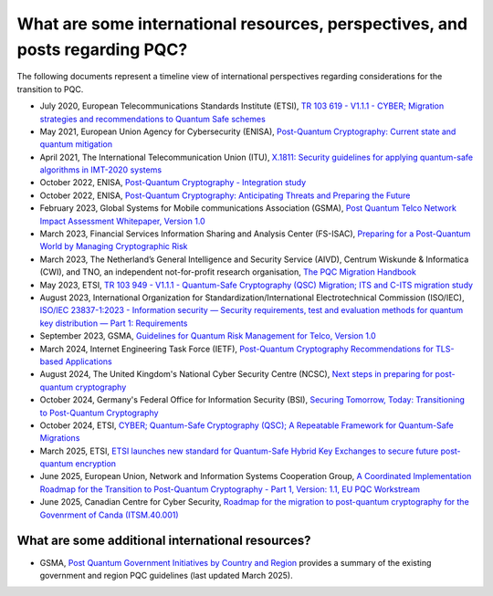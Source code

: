 
What are some international resources, perspectives, and posts regarding PQC?
***********************

The following documents represent a timeline view of international perspectives regarding considerations for the transition to PQC. 


*   July 2020, European Telecommunications Standards Institute \(ETSI\), `TR 103 619 - V1.1.1 - CYBER; Migration strategies and recommendations to Quantum Safe schemes <https://www.etsi.org/deliver/etsi_tr/103600_103699/103619/01.01.01_60/tr_103619v010101p.pdf>`_

*   May 2021, European Union Agency for Cybersecurity \(ENISA\), `Post-Quantum Cryptography: Current state and quantum mitigation <https://www.enisa.europa.eu/publications/post-quantum-cryptography-current-state-and-quantum-mitigation>`_

*   April 2021, The International Telecommunication Union \(ITU\), `X.1811: Security guidelines for applying quantum-safe algorithms in IMT-2020 systems <https://www.itu.int/rec/T-REC-X.1811-202104-I>`_

*	October 2022, ENISA, `Post-Quantum Cryptography - Integration study <https://www.enisa.europa.eu/publications/post-quantum-cryptography-integration-study>`_ 

*   October 2022, ENISA, `Post-Quantum Cryptography: Anticipating Threats and Preparing the Future <https://www.enisa.europa.eu/news/enisa-news/post-quantum-cryptography-anticipating-threats-and-preparing-the-future>`_

*	February 2023, Global Systems for Mobile communications Association \(GSMA\), `Post Quantum Telco Network Impact Assessment Whitepaper, Version 1.0 <https://www.gsma.com/newsroom/wp-content/uploads/PQ.1-Post-Quantum-Telco-Network-Impact-Assessment-Whitepaper-Version1.0.pdf>`_ 

*	March 2023, Financial Services Information Sharing and Analysis Center \(FS-ISAC\), `Preparing for a Post-Quantum World by Managing Cryptographic Risk <https://www.fsisac.com/hubfs/Knowledge/PQC/PreparingForAPostQuantumWorldByManagingCryptographicRisk.pdf>`_ 

*   March 2023, The Netherland’s General Intelligence and Security Service \(AIVD\), Centrum Wiskunde & Informatica \(CWI\), and TNO, an independent not-for-profit research organisation, `The PQC Migration Handbook <https://publications.tno.nl/publication/34641918/oicFLj/attema-2023-pqc.pdf>`_

*   May 2023, ETSI, `TR 103 949 - V1.1.1 - Quantum-Safe Cryptography \(QSC\) Migration; ITS and C-ITS migration study <https://www.etsi.org/deliver/etsi_tr/103900_103999/103949/01.01.01_60/tr_103949v010101p.pdf>`_

*   August 2023, International Organization for Standardization/International Electrotechnical Commission \(ISO/IEC\), `ISO/IEC 23837-1:2023 - Information security — Security requirements, test and evaluation methods for quantum key distribution — Part 1: Requirements <https://www.iso.org/standard/77097.html>`_

*   September 2023, GSMA, `Guidelines for Quantum Risk Management for Telco, Version 1.0 <https://www.gsma.com/get-involved/working-groups/wp-content/uploads/2023/09/Guidelines-for-Quantum-Risk-Management-for-Telco-v1.0.pdf>`_

*   March 2024, Internet Engineering Task Force \(IETF\), `Post-Quantum Cryptography Recommendations for TLS-based Applications <https://datatracker.ietf.org/doc/draft-reddy-uta-pqc-app/>`_

*   August 2024, The United Kingdom's National Cyber Security Centre \(NCSC\), `Next steps in preparing for post-quantum cryptography <https://www.ncsc.gov.uk/whitepaper/next-steps-preparing-for-post-quantum-cryptography>`_

*   October 2024, Germany's Federal Office for Information Security \(BSI\), `Securing Tomorrow, Today: Transitioning to Post-Quantum Cryptography <https://www.bsi.bund.de/SharedDocs/Downloads/EN/BSI/Crypto/PQC-joint-statement.pdf?__blob=publicationFile&v=3>`_

*   October 2024, ETSI, `CYBER; Quantum-Safe Cryptography \(QSC\); A Repeatable Framework for Quantum-Safe Migrations <https://www.etsi.org/deliver/etsi_tr/104000_104099/104016/01.01.01_60/tr_104016v010101p.pdf>`_

*   March 2025, ETSI, `ETSI launches new standard for Quantum-Safe Hybrid Key Exchanges to secure future post-quantum encryption <https://www.etsi.org/newsroom/press-releases/2513-etsi-launches-new-standard-for-quantum-safe-hybrid-key-exchanges-to-secure-future-post-quantum-encryption>`_ 

*   June 2025, European Union, Network and Information Systems Cooperation Group, `A Coordinated Implementation Roadmap for the Transition to Post-Quantum Cryptography - Part 1, Version: 1.1, EU PQC Workstream <https://digital-strategy.ec.europa.eu/en/library/coordinated-implementation-roadmap-transition-post-quantum-cryptography>`_

*   June 2025, Canadian Centre for Cyber Security, `Roadmap for the migration to post-quantum cryptography for the Govenrment of Canda (ITSM.40.001) <https://www.cyber.gc.ca/en/guidance/roadmap-migration-post-quantum-cryptography-government-canada-itsm40001>`_


What are some additional international resources?
-----------------------------------------------------

*   GSMA, `Post Quantum Government Initiatives by Country and Region <https://www.gsma.com/newsroom/post-quantum-government-initiatives-by-country-and-region/>`_ provides a summary of the existing government and region PQC guidelines (last updated March 2025).


